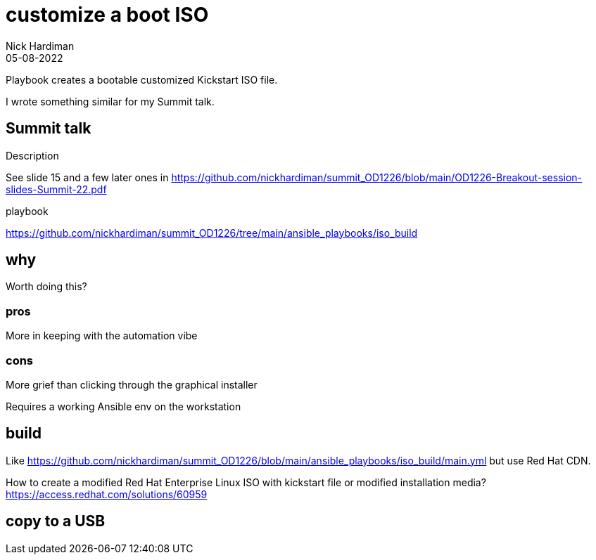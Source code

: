 = customize a boot ISO
Nick Hardiman 
:source-highlighter: highlight.js
:revdate: 05-08-2022

Playbook creates a bootable customized Kickstart ISO file. 

I wrote something similar for my Summit talk. 

== Summit talk 

Description

See slide 15 and a few later ones in
https://github.com/nickhardiman/summit_OD1226/blob/main/OD1226-Breakout-session-slides-Summit-22.pdf

playbook 

https://github.com/nickhardiman/summit_OD1226/tree/main/ansible_playbooks/iso_build

== why 

Worth doing this? 

=== pros 

More in keeping with the automation vibe


=== cons 

More grief than clicking through the graphical installer

Requires a working Ansible env on the workstation


== build 

Like
https://github.com/nickhardiman/summit_OD1226/blob/main/ansible_playbooks/iso_build/main.yml
but use Red Hat CDN. 

How to create a modified Red Hat Enterprise Linux ISO with kickstart file or modified installation media?
https://access.redhat.com/solutions/60959


== copy to a USB


